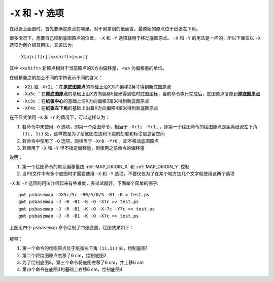 ``-X`` 和 ``-Y`` 选项
=====================

在纸张上画图时，首先要确定原点在哪里。对于刚拿到的纸而言，最原始的原点位于纸张左下角。

很多情况下，想要自己控制底图原点的位置， ``-X`` 和 ``-Y`` 选项就用于移动底图原点。 ``-X`` 和 ``-Y`` 的用法是一样的，所以下面仅以 ``-X`` 选项为例介绍其用法，其语法为::

    -X[a|c|f|r][<xshift>[<u>]]

其中 ``<xshift>`` 新原点相对于当前原点的X方向偏移量， ``<u>`` 为偏移量的单位。

在偏移量之前加上不同的字符表示不同的含义：

- ``-X2i`` 或 ``-Xr2i`` ：在\ **原底图原点**\ 的基础上沿X方向偏移2英寸得到新底图原点
- ``-Xa5c`` ：在\ **原底图原点**\ 的基础上沿X方向偏移5厘米得到临时底图坐标，当前命令执行完成后，底图原点复原到\ **原底图原点**
- ``-Xc3c`` ：在\ **纸张中心**\ 的基础上沿X方向偏移3厘米得到新底图原点
- ``-Xf4c`` ：在\ **纸张左下角**\ 的基础上沿着X方向偏移4厘米得到新底图原点

在不显式使用 ``-X`` 和 ``-Y`` 的情况下，可以这样认为：

#. 若命令中未使用 ``-O`` 选项，即第一个绘图命令，相当于 ``-Xr1i -Yr1i`` ，即第一个绘图命令的绘图原点是距离纸张左下角 ``(1i, 1i)`` 处，这样做是为了给底图左边和下边的刻度和标注信息留空间
#. 若命令中使用了 ``-O`` 选项，则相当于 ``-Xr0 -Yr0`` ，即不移动底图原点
#. 若使用了 ``-X`` 和 ``-Y`` 但不指定偏移量，则使用之前命令的偏移量

说明：

#. 第一个绘图命令的默认偏移量由 :ref:`MAP_ORIGIN_X` 和 :ref:`MAP_ORIGIN_Y` 控制
#. 当PS文件中有多个底图时才需要使用 ``-X`` 和 ``-Y`` 选项，不要仅仅为了在某个地方加几个文字就使用这两个选项

``-X`` 和 ``-Y`` 选项的用法介绍起来有些难度，多试试就好，下面举个简单的例子::

    gmt psbasemap -JX5c/5c -R0/5/0/5 -B1 -K > test.ps
    gmt psbasemap -J -R -B1 -K -O -X7c >> test.ps
    gmt psbasemap -J -R -B1 -K -O -X-7c -Y7c >> test.ps
    gmt psbasemap -J -R -B1 -K -O -X7c >> test.ps

上图用四个 ``psbasemap`` 命令绘制了四张底图，绘图效果如下：

.. figure:: /images/GMT_-XY.*
   :width: 500 px
   :align: center

解释：

#. 第一个命令的绘图原点位于纸张左下角 ``(1i,1i)`` 处，绘制底图1
#. 第二个将绘图原点右移了6 cm，绘制底图2
#. 为了绘制底图3，第三个命令将底图左移了6 cm，并上移6 cm
#. 第四个命令在底图3的基础上右移6 cm，绘制底图4
